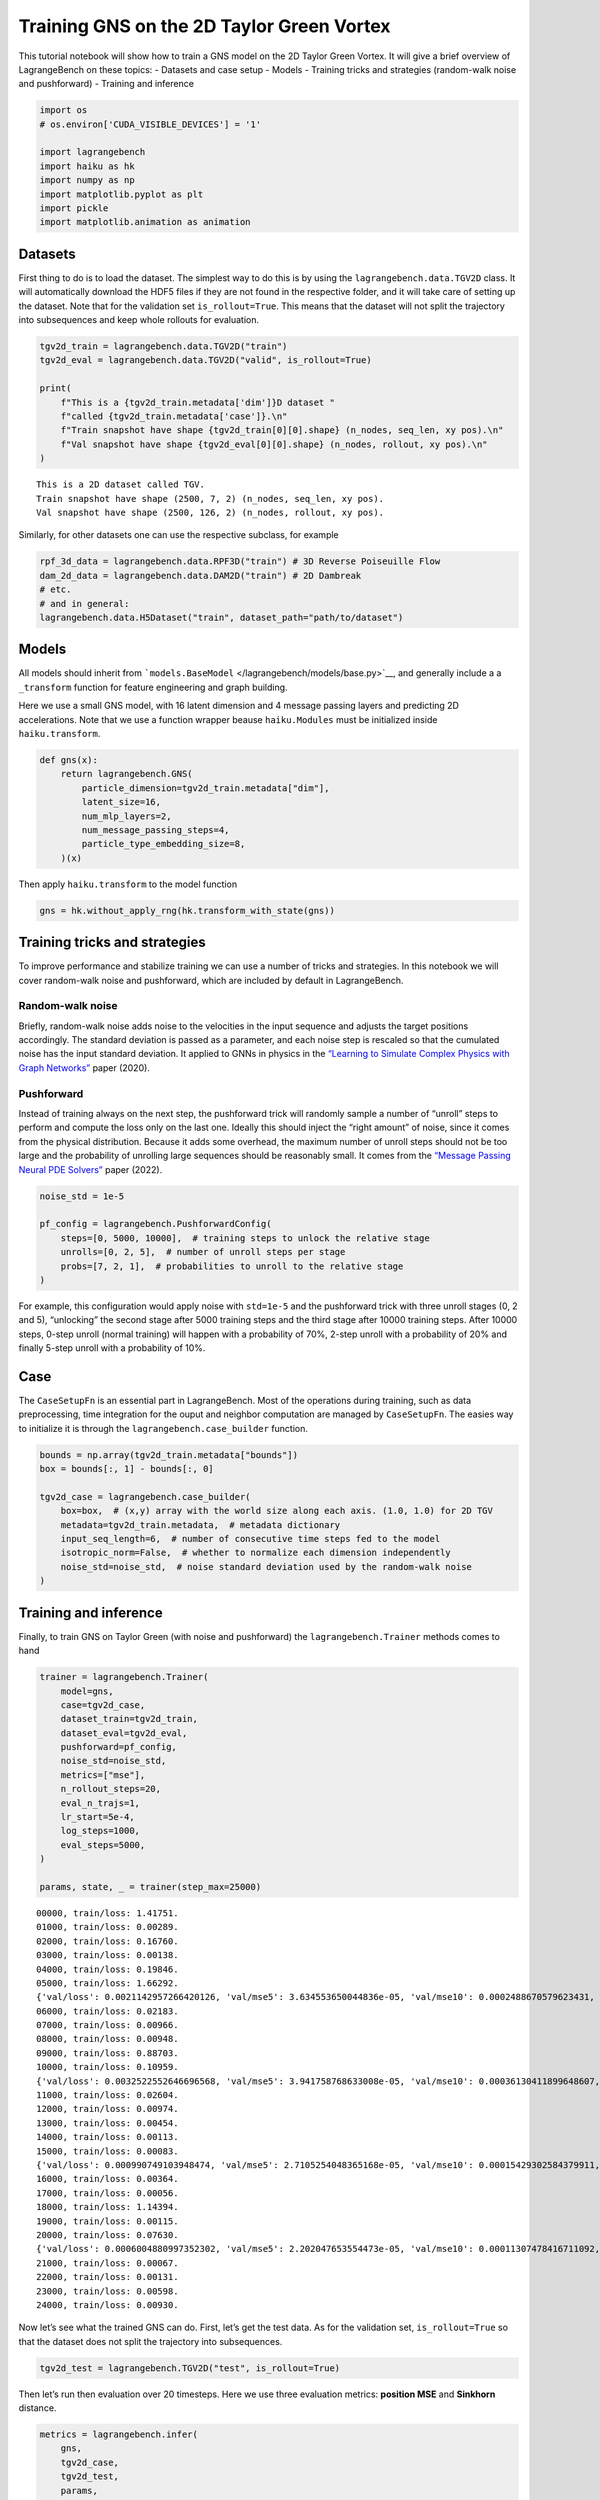 Training GNS on the 2D Taylor Green Vortex
==========================================

This tutorial notebook will show how to train a GNS model on the 2D
Taylor Green Vortex. It will give a brief overview of LagrangeBench on
these topics: - Datasets and case setup - Models - Training tricks and
strategies (random-walk noise and pushforward) - Training and inference

.. code:: ipython3

    import os
    # os.environ['CUDA_VISIBLE_DEVICES'] = '1'
    
    import lagrangebench
    import haiku as hk
    import numpy as np
    import matplotlib.pyplot as plt
    import pickle
    import matplotlib.animation as animation


Datasets
--------

First thing to do is to load the dataset. The simplest way to do this is
by using the ``lagrangebench.data.TGV2D`` class. It will automatically
download the HDF5 files if they are not found in the respective folder,
and it will take care of setting up the dataset. Note that for the
validation set ``is_rollout=True``. This means that the dataset will not
split the trajectory into subsequences and keep whole rollouts for
evaluation.

.. code:: ipython3

    tgv2d_train = lagrangebench.data.TGV2D("train")
    tgv2d_eval = lagrangebench.data.TGV2D("valid", is_rollout=True)
    
    print(
        f"This is a {tgv2d_train.metadata['dim']}D dataset "
        f"called {tgv2d_train.metadata['case']}.\n"
        f"Train snapshot have shape {tgv2d_train[0][0].shape} (n_nodes, seq_len, xy pos).\n"
        f"Val snapshot have shape {tgv2d_eval[0][0].shape} (n_nodes, rollout, xy pos).\n"
    )


.. parsed-literal::

    This is a 2D dataset called TGV.
    Train snapshot have shape (2500, 7, 2) (n_nodes, seq_len, xy pos).
    Val snapshot have shape (2500, 126, 2) (n_nodes, rollout, xy pos).
    


Similarly, for other datasets one can use the respective subclass, for
example

.. code:: python

   rpf_3d_data = lagrangebench.data.RPF3D("train") # 3D Reverse Poiseuille Flow
   dam_2d_data = lagrangebench.data.DAM2D("train") # 2D Dambreak
   # etc.
   # and in general: 
   lagrangebench.data.H5Dataset("train", dataset_path="path/to/dataset")

Models
------

All models should inherit from
```models.BaseModel`` </lagrangebench/models/base.py>`__, and generally
include a a ``_transform`` function for feature engineering and graph
building.

Here we use a small GNS model, with 16 latent dimension and 4 message
passing layers and predicting 2D accelerations. Note that we use a
function wrapper beause ``haiku.Modules`` must be initialized inside
``haiku.transform``.

.. code:: ipython3

    def gns(x):
        return lagrangebench.GNS(
            particle_dimension=tgv2d_train.metadata["dim"],
            latent_size=16,
            num_mlp_layers=2,
            num_message_passing_steps=4,
            particle_type_embedding_size=8,
        )(x)

Then apply ``haiku.transform`` to the model function

.. code:: ipython3

    gns = hk.without_apply_rng(hk.transform_with_state(gns))

Training tricks and strategies
------------------------------

To improve performance and stabilize training we can use a number of
tricks and strategies. In this notebook we will cover random-walk noise
and pushforward, which are included by default in LagrangeBench.

Random-walk noise
~~~~~~~~~~~~~~~~~

Briefly, random-walk noise adds noise to the velocities in the input
sequence and adjusts the target positions accordingly. The standard
deviation is passed as a parameter, and each noise step is rescaled so
that the cumulated noise has the input standard deviation. It applied to
GNNs in physics in the `“Learning to Simulate Complex Physics with Graph
Networks” <https://arxiv.org/abs/2002.09405>`__ paper (2020).

Pushforward
~~~~~~~~~~~

Instead of training always on the next step, the pushforward trick will
randomly sample a number of “unroll” steps to perform and compute the
loss only on the last one. Ideally this should inject the “right amount”
of noise, since it comes from the physical distribution. Because it adds
some overhead, the maximum number of unroll steps should not be too
large and the probability of unrolling large sequences should be
reasonably small. It comes from the `“Message Passing Neural PDE
Solvers” <https://arxiv.org/pdf/2202.03376.pdf>`__ paper (2022).

.. code:: ipython3

    noise_std = 1e-5
    
    pf_config = lagrangebench.PushforwardConfig(
        steps=[0, 5000, 10000],  # training steps to unlock the relative stage
        unrolls=[0, 2, 5],  # number of unroll steps per stage
        probs=[7, 2, 1],  # probabilities to unroll to the relative stage
    )

For example, this configuration would apply noise with ``std=1e-5`` and
the pushforward trick with three unroll stages (0, 2 and 5), “unlocking”
the second stage after 5000 training steps and the third stage after
10000 training steps. After 10000 steps, 0-step unroll (normal training)
will happen with a probability of 70%, 2-step unroll with a probability
of 20% and finally 5-step unroll with a probability of 10%.

Case
----

The ``CaseSetupFn`` is an essential part in LagrangeBench. Most of the
operations during training, such as data preprocessing, time integration
for the ouput and neighbor computation are managed by ``CaseSetupFn``.
The easies way to initialize it is through the
``lagrangebench.case_builder`` function.

.. code:: ipython3

    bounds = np.array(tgv2d_train.metadata["bounds"])
    box = bounds[:, 1] - bounds[:, 0]
    
    tgv2d_case = lagrangebench.case_builder(
        box=box,  # (x,y) array with the world size along each axis. (1.0, 1.0) for 2D TGV
        metadata=tgv2d_train.metadata,  # metadata dictionary
        input_seq_length=6,  # number of consecutive time steps fed to the model
        isotropic_norm=False,  # whether to normalize each dimension independently
        noise_std=noise_std,  # noise standard deviation used by the random-walk noise
    )

Training and inference
----------------------

Finally, to train GNS on Taylor Green (with noise and pushforward) the
``lagrangebench.Trainer`` methods comes to hand

.. code:: ipython3

    trainer = lagrangebench.Trainer(
        model=gns,
        case=tgv2d_case,
        dataset_train=tgv2d_train,
        dataset_eval=tgv2d_eval,
        pushforward=pf_config,
        noise_std=noise_std,
        metrics=["mse"],
        n_rollout_steps=20,
        eval_n_trajs=1,
        lr_start=5e-4,
        log_steps=1000,
        eval_steps=5000,
    )
    
    params, state, _ = trainer(step_max=25000)


.. parsed-literal::

    00000, train/loss: 1.41751.
    01000, train/loss: 0.00289.
    02000, train/loss: 0.16760.
    03000, train/loss: 0.00138.
    04000, train/loss: 0.19846.
    05000, train/loss: 1.66292.
    {'val/loss': 0.0021142957266420126, 'val/mse5': 3.634553650044836e-05, 'val/mse10': 0.0002488670579623431, 'val/stdloss': 0.0, 'val/stdmse5': 0.0, 'val/stdmse10': 0.0}
    06000, train/loss: 0.02183.
    07000, train/loss: 0.00966.
    08000, train/loss: 0.00948.
    09000, train/loss: 0.88703.
    10000, train/loss: 0.10959.
    {'val/loss': 0.0032522552646696568, 'val/mse5': 3.941758768633008e-05, 'val/mse10': 0.00036130411899648607, 'val/stdloss': 0.0, 'val/stdmse5': 0.0, 'val/stdmse10': 0.0}
    11000, train/loss: 0.02604.
    12000, train/loss: 0.00974.
    13000, train/loss: 0.00454.
    14000, train/loss: 0.00113.
    15000, train/loss: 0.00083.
    {'val/loss': 0.000990749103948474, 'val/mse5': 2.7105254048365168e-05, 'val/mse10': 0.00015429302584379911, 'val/stdloss': 0.0, 'val/stdmse5': 0.0, 'val/stdmse10': 0.0}
    16000, train/loss: 0.00364.
    17000, train/loss: 0.00056.
    18000, train/loss: 1.14394.
    19000, train/loss: 0.00115.
    20000, train/loss: 0.07630.
    {'val/loss': 0.0006004880997352302, 'val/mse5': 2.202047653554473e-05, 'val/mse10': 0.00011307478416711092, 'val/stdloss': 0.0, 'val/stdmse5': 0.0, 'val/stdmse10': 0.0}
    21000, train/loss: 0.00067.
    22000, train/loss: 0.00131.
    23000, train/loss: 0.00598.
    24000, train/loss: 0.00930.


Now let’s see what the trained GNS can do. First, let’s get the test
data. As for the validation set, ``is_rollout=True`` so that the dataset
does not split the trajectory into subsequences.

.. code:: ipython3

    tgv2d_test = lagrangebench.TGV2D("test", is_rollout=True)

Then let’s run then evaluation over 20 timesteps. Here we use three
evaluation metrics: **position MSE** and **Sinkhorn** distance.

.. code:: ipython3

    metrics = lagrangebench.infer(
        gns,
        tgv2d_case,
        tgv2d_test,
        params,
        state,
        metrics=["mse", "sinkhorn"],
        eval_n_trajs=1,
        n_rollout_steps=20,
        rollout_dir="rollouts/",
        out_type="pkl",
    )["rollout_0"]
    rollout = pickle.load(open("rollouts/rollout_0.pkl", "rb"))

.. code:: ipython3

    # plot metrics
    fig, ax = plt.subplots(1, 2, figsize=(12, 4))
    
    # plot the metrics
    for i, m in enumerate(["mse", "sinkhorn"]):
        ax[i].plot(metrics[m])
        ax[i].set_title(m)



.. image:: media/tutorial_20_0.png


.. code:: ipython3

    print(f"rollout of shape {rollout['predicted_rollout'].shape} (steps, nodes, xy pos)")
    
    fig, ax = plt.subplots(1, 2)
    ax[0].set_xlim([0, 1.0])
    ax[0].set_ylim([0, 1.0])
    ax[1].set_xlim([0, 1.0])
    ax[1].set_ylim([0, 1.0])
    fig.set_size_inches(10, 5, forward=True)
    ax[0].set_title("GNS")
    ax[1].set_title("Ground Truth")
    
    rollout_len = rollout["predicted_rollout"].shape[0] - 1
    
    scat0 = ax[0].scatter(
        rollout["predicted_rollout"][0, :, 0], rollout["predicted_rollout"][0, :, 1]
    )
    scat1 = ax[1].scatter(
        rollout["ground_truth_rollout"][0, :, 0], rollout["ground_truth_rollout"][0, :, 1]
    )
    
    
    def animate(i):
        scat0.set_offsets(rollout["predicted_rollout"][i])
        scat1.set_offsets(rollout["ground_truth_rollout"][i])
        return scat0, scat1
    
    
    ani = animation.FuncAnimation(
        fig, animate, repeat=True, frames=rollout_len, interval=50
    )
    
    plt.close(fig)
    
    writer = animation.PillowWriter(fps=10, metadata=dict(artist="Me"), bitrate=1800)
    ani.save("media/scatter.gif", writer=writer)
    
    from IPython.display import Image
    
    Image(url="media/scatter.gif")


.. parsed-literal::

    rollout of shape (26, 2500, 2) (steps, nodes, xy pos)



.. image:: media/scatter.gif
